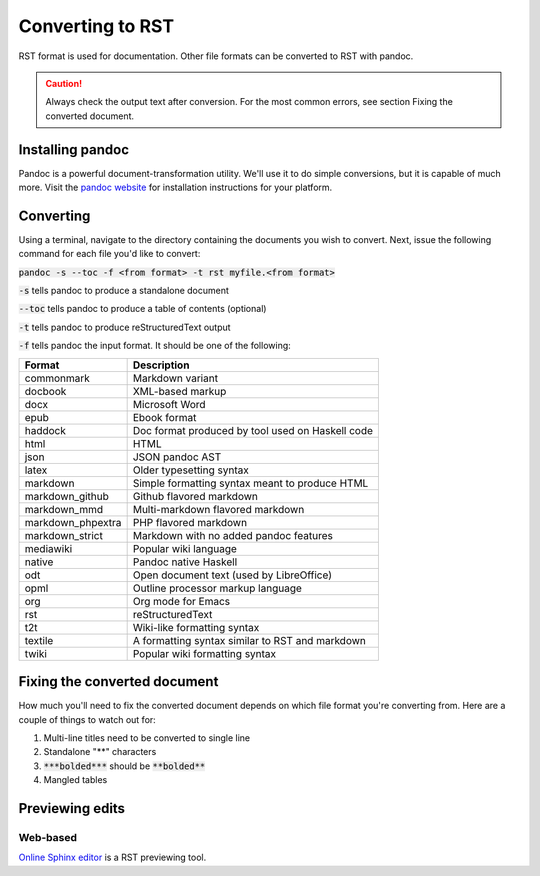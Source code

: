 .. This work is licensed under a Creative Commons Attribution 4.0
.. International License. http://creativecommons.org/licenses/by/4.0
.. Copyright 2017 AT&T Intellectual Property.  All rights reserved.

.. _converting-to-rst:

Converting to RST
=================

RST format is used for documentation. Other file formats can be converted to
RST with pandoc.

.. caution::

  Always check the output text after conversion. For the most common errors,
  see section Fixing the converted document.

Installing pandoc
-----------------

Pandoc is a powerful document-transformation utility. We'll use it to
do simple conversions, but it is capable of much more. Visit
the `pandoc website <http://pandoc.org/installing.html>`_ for
installation instructions for your platform.

Converting
----------

Using a terminal, navigate to the directory containing the documents
you wish to convert. Next, issue the following command for each file
you'd like to convert:

:code:`pandoc -s --toc -f <from format> -t rst myfile.<from format>`

:code:`-s` tells pandoc to produce a standalone document

:code:`--toc` tells pandoc to produce a table of contents (optional)

:code:`-t` tells pandoc to produce reStructuredText output

:code:`-f` tells pandoc the input format. It should be one of the following:

+--------------------+----------------------------------------------------+
| Format             | Description                                        |
+====================+====================================================+
|commonmark          | Markdown variant                                   |
+--------------------+----------------------------------------------------+
|docbook             | XML-based markup                                   |
+--------------------+----------------------------------------------------+
|docx                | Microsoft Word                                     |
+--------------------+----------------------------------------------------+
|epub                | Ebook format                                       |
+--------------------+----------------------------------------------------+
|haddock             | Doc format produced by tool used on Haskell code   |
+--------------------+----------------------------------------------------+
|html                | HTML                                               |
+--------------------+----------------------------------------------------+
|json                | JSON pandoc AST                                    |
+--------------------+----------------------------------------------------+
|latex               | Older typesetting syntax                           |
+--------------------+----------------------------------------------------+
|markdown            | Simple formatting syntax meant to produce HTML     |
+--------------------+----------------------------------------------------+
|markdown_github     | Github flavored markdown                           |
+--------------------+----------------------------------------------------+
|markdown_mmd        | Multi-markdown flavored markdown                   |
+--------------------+----------------------------------------------------+
|markdown_phpextra   | PHP flavored markdown                              |
+--------------------+----------------------------------------------------+
|markdown_strict     | Markdown with no added pandoc features             |
+--------------------+----------------------------------------------------+
|mediawiki           | Popular wiki language                              |
+--------------------+----------------------------------------------------+
|native              | Pandoc native Haskell                              |
+--------------------+----------------------------------------------------+
|odt                 | Open document text (used by LibreOffice)           |
+--------------------+----------------------------------------------------+
|opml                | Outline processor markup language                  |
+--------------------+----------------------------------------------------+
|org                 | Org mode for Emacs                                 |
+--------------------+----------------------------------------------------+
|rst                 | reStructuredText                                   |
+--------------------+----------------------------------------------------+
|t2t                 | Wiki-like formatting syntax                        |
+--------------------+----------------------------------------------------+
|textile             | A formatting syntax similar to RST and markdown    |
+--------------------+----------------------------------------------------+
|twiki               | Popular wiki formatting syntax                     |
+--------------------+----------------------------------------------------+

Fixing the converted document
-----------------------------

How much you'll need to fix the converted document depends on which file
format you're converting from. Here are a couple of things to watch out
for:

1. Multi-line titles need to be converted to single line
2. Standalone "**" characters
3. :code:`***bolded***` should be :code:`**bolded**`
4. Mangled tables

Previewing edits
----------------

Web-based
~~~~~~~~~

`Online Sphinx editor <https://https://rsted.info.ucl.ac.be/>`_ 
is a RST previewing tool.

